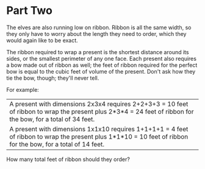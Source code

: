 * Part Two
The elves are also running low on ribbon. Ribbon is all the same width, so they only have to worry about the length they
need to order, which they would again like to be exact.

The ribbon required to wrap a present is the shortest distance around its sides, or the smallest perimeter of any one
face. Each present also requires a bow made out of ribbon as well; the feet of ribbon required for the perfect bow is
equal to the cubic feet of volume of the present. Don't ask how they tie the bow, though; they'll never tell.

For example:

| A present with dimensions 2x3x4 requires 2+2+3+3 = 10 feet of ribbon to wrap the present plus 2*3*4 = 24 feet of ribbon for the bow, for a total of 34 feet.  |
| A present with dimensions 1x1x10 requires 1+1+1+1 = 4 feet of ribbon to wrap the present plus 1*1*10 = 10 feet of ribbon for the bow, for a total of 14 feet. |

How many total feet of ribbon should they order?
